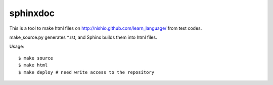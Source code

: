 ===========
 sphinxdoc
===========

This is a tool to make html files on
http://nishio.github.com/learn_language/
from test codes.

make_source.py generates *.rst,
and Sphinx builds them into html files.

Usage::

  $ make source
  $ make html
  $ make deploy # need write access to the repository

